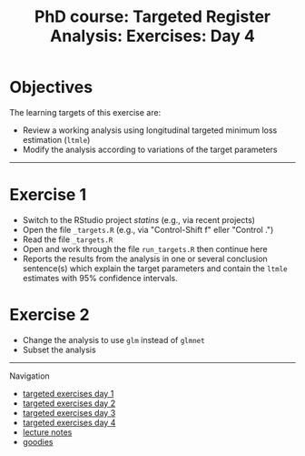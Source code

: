 #+TITLE: PhD course: Targeted Register Analysis: Exercises: Day 4

* Objectives

The learning targets of this exercise are:

- Review a working analysis using longitudinal targeted minimum loss estimation (=ltmle=)
- Modify the analysis according to variations of the target parameters

------------------------------------------------------------------------------------------------------

* Exercise 1

- Switch to the RStudio project /statins/ (e.g., via recent projects)
- Open the file =_targets.R= (e.g., via "Control-Shift f" eller "Control .") 
- Read the file =_targets.R=
- Open and work through the file =run_targets.R= then continue here
- Reports the results from the analysis in one or several conclusion sentence(s) which explain the target parameters and contain the =ltmle= estimates with 95% confidence intervals.
  
* Exercise 2

- Change the analysis to use =glm= instead of =glmnet=
- Subset the analysis 


# Footer:
------------------------------------------------------------------------------------------------------
**** Navigation
- [[https://github.com/tagteam/registerTargets/blob/main/exercises/targeted-exercises-day1.org][targeted exercises day 1]]
- [[https://github.com/tagteam/registerTargets/blob/main/exercises/targeted-exercises-day2.org][targeted exercises day 2]]
- [[https://github.com/tagteam/registerTargets/blob/main/exercises/targeted-exercises-day3.org][targeted exercises day 3]]
- [[https://github.com/tagteam/registerTargets/blob/main/exercises/targeted-exercises-day4.org][targeted exercises day 4]]
- [[https://github.com/tagteam/registerTargets/blob/main/lecture_notes][lecture notes]]
- [[https://github.com/tagteam/registerTargets/blob/main/exercises/goodies][goodies]]
